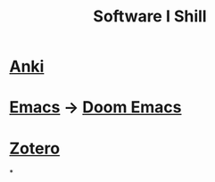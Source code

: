 :PROPERTIES:
:ID:       bbf1af25-8353-40bd-8d4e-c0c79e55863d
:ANKI_DECK: FAQ
:END:
#+title: Software I Shill
#+filetags: :zygoat:
* [[id:654fb067-d351-41eb-ae79-201a36f6592e][Anki]]
* [[id:4dc863d7-e3b5-46ba-893b-4a3b4232ca51][Emacs]] -> [[id:5b260887-65a1-42b8-9cfb-01fe0896ae98][Doom Emacs]]
* [[id:f15d62c6-ba81-4a24-9e48-2fcfbadbc4a1][Zotero]]
*
